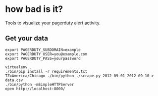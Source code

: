 * how bad is it?

Tools to visualize your pagerduty alert activity.

** Get your data

#+BEGIN_SRC
export PAGERDUTY_SUBDOMAIN=example
export PAGERDUTY_USER=you@example.com
export PAGERDUTY_PASS=yourpassword

virtualenv .
./bin/pip install -r requirements.txt
TZ=America/Chicago ./bin/python ./scrape.py 2012-09-01 2012-09-10 > data.csv
./bin/python -mSimpleHTTPServer
open http://localhost:8000/
#+END_SRC

